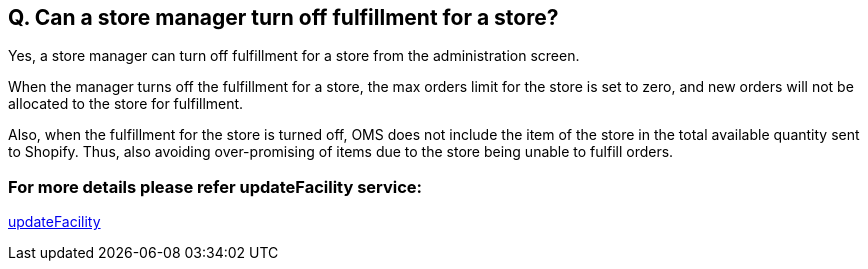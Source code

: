 == Q. Can a store manager turn off fulfillment for a store?

Yes, a store manager can turn off fulfillment for a store from the administration screen.

When the manager turns off the fulfillment for a store, the max orders limit for the store is set to zero, and new orders will not be allocated to the store for fulfillment.

Also, when the fulfillment for the store is turned off, OMS does not include the item of the store in the total available quantity sent to Shopify. Thus, also avoiding over-promising of items due to the store being unable to fulfill orders.

=== For more details please refer updateFacility service:
link:../Services/updateFacility.adoc[updateFacility]